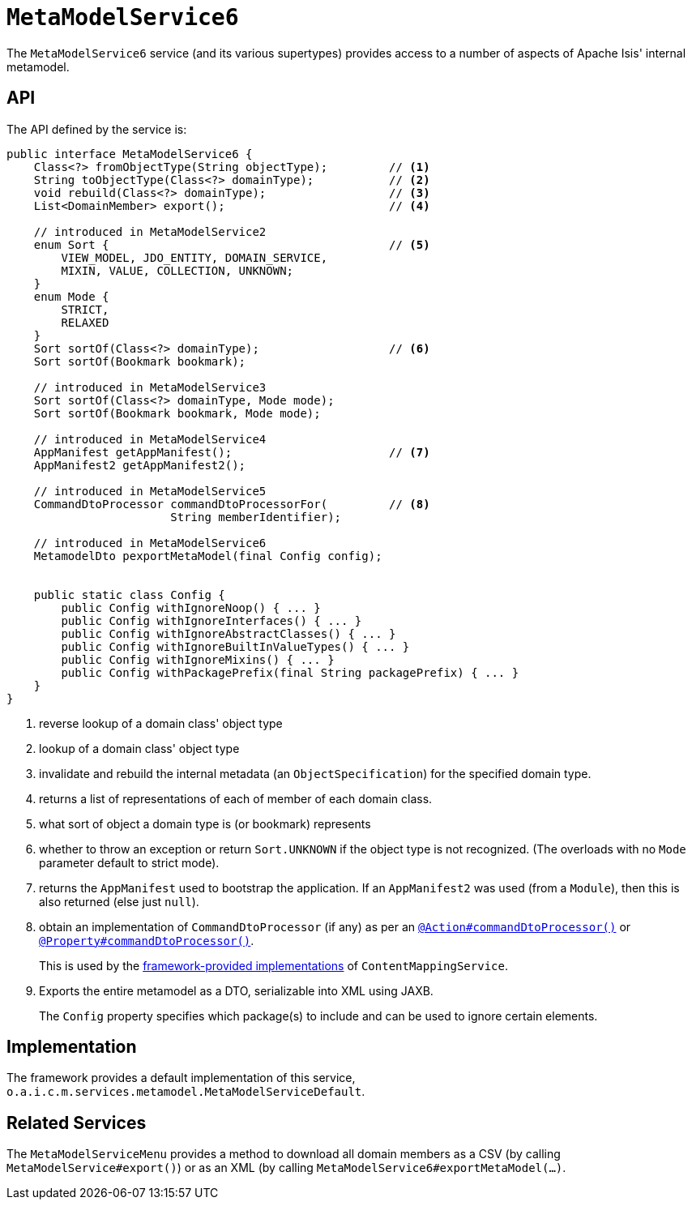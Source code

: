 [[_rgsvc_metadata-api_MetamodelService]]
= `MetaModelService6`
:Notice: Licensed to the Apache Software Foundation (ASF) under one or more contributor license agreements. See the NOTICE file distributed with this work for additional information regarding copyright ownership. The ASF licenses this file to you under the Apache License, Version 2.0 (the "License"); you may not use this file except in compliance with the License. You may obtain a copy of the License at. http://www.apache.org/licenses/LICENSE-2.0 . Unless required by applicable law or agreed to in writing, software distributed under the License is distributed on an "AS IS" BASIS, WITHOUT WARRANTIES OR  CONDITIONS OF ANY KIND, either express or implied. See the License for the specific language governing permissions and limitations under the License.
:_basedir: ../../
:_imagesdir: images/



The `MetaModelService6` service (and its various supertypes) provides access to a number of aspects of Apache Isis' internal metamodel.


[[_rgsvc_metadata-api_MetamodelService_api]]
== API


The API defined by the service is:

[source,java]
----
public interface MetaModelService6 {
    Class<?> fromObjectType(String objectType);         // <1>
    String toObjectType(Class<?> domainType);           // <2>
    void rebuild(Class<?> domainType);                  // <3>
    List<DomainMember> export();                        // <4>

    // introduced in MetaModelService2
    enum Sort {                                         // <5>
        VIEW_MODEL, JDO_ENTITY, DOMAIN_SERVICE,
        MIXIN, VALUE, COLLECTION, UNKNOWN;
    }
    enum Mode {
        STRICT,
        RELAXED
    }
    Sort sortOf(Class<?> domainType);                   // <6>
    Sort sortOf(Bookmark bookmark);

    // introduced in MetaModelService3
    Sort sortOf(Class<?> domainType, Mode mode);
    Sort sortOf(Bookmark bookmark, Mode mode);

    // introduced in MetaModelService4
    AppManifest getAppManifest();                       // <7>
    AppManifest2 getAppManifest2();

    // introduced in MetaModelService5
    CommandDtoProcessor commandDtoProcessorFor(         // <8>
                        String memberIdentifier);

    // introduced in MetaModelService6
    MetamodelDto pexportMetaModel(final Config config);


    public static class Config {
        public Config withIgnoreNoop() { ... }
        public Config withIgnoreInterfaces() { ... }
        public Config withIgnoreAbstractClasses() { ... }
        public Config withIgnoreBuiltInValueTypes() { ... }
        public Config withIgnoreMixins() { ... }
        public Config withPackagePrefix(final String packagePrefix) { ... }
    }
}
----
<1> reverse lookup of a domain class' object type

<2> lookup of a domain class' object type

<3> invalidate and rebuild the internal metadata (an `ObjectSpecification`) for the specified domain type.

<4> returns a list of representations of each of member of each domain class.

<5> what sort of object a domain type is (or bookmark) represents

<6> whether to throw an exception or return `Sort.UNKNOWN` if the object type is not recognized.  (The overloads with no `Mode` parameter default to strict mode).

<7> returns the `AppManifest` used to bootstrap the application.
If an `AppManifest2` was used (from a `Module`), then this is also returned (else just `null`).

<8> obtain an implementation of `CommandDtoProcessor` (if any) as per an xref:../rgant/rgant.adoc#_rgant-Action_command[`@Action#commandDtoProcessor()`] or xref:../rgant/rgant.adoc#_rgant-Property_command[`@Property#commandDtoProcessor()`].
+
This is used by the xref:rgsvc.adoc#_rgsvc_presentation-layer-spi_ContentMappingService_implementations[framework-provided implementations] of `ContentMappingService`.

<9> Exports the entire metamodel as a DTO, serializable into XML using JAXB.
+
The `Config` property specifies which package(s) to include and can be used to ignore certain elements.


[[_rgsvc_metadata-api_MetamodelService_implementation]]
== Implementation

The framework provides a default implementation of this service, `o.a.i.c.m.services.metamodel.MetaModelServiceDefault`.



[[_rgsvc_metadata-api_MetamodelService_related_services]]
== Related Services

The `MetaModelServiceMenu` provides a method to download all domain members as a CSV (by calling `MetaModelService#export()`) or as an XML (by calling `MetaModelService6#exportMetaModel(...)`.

